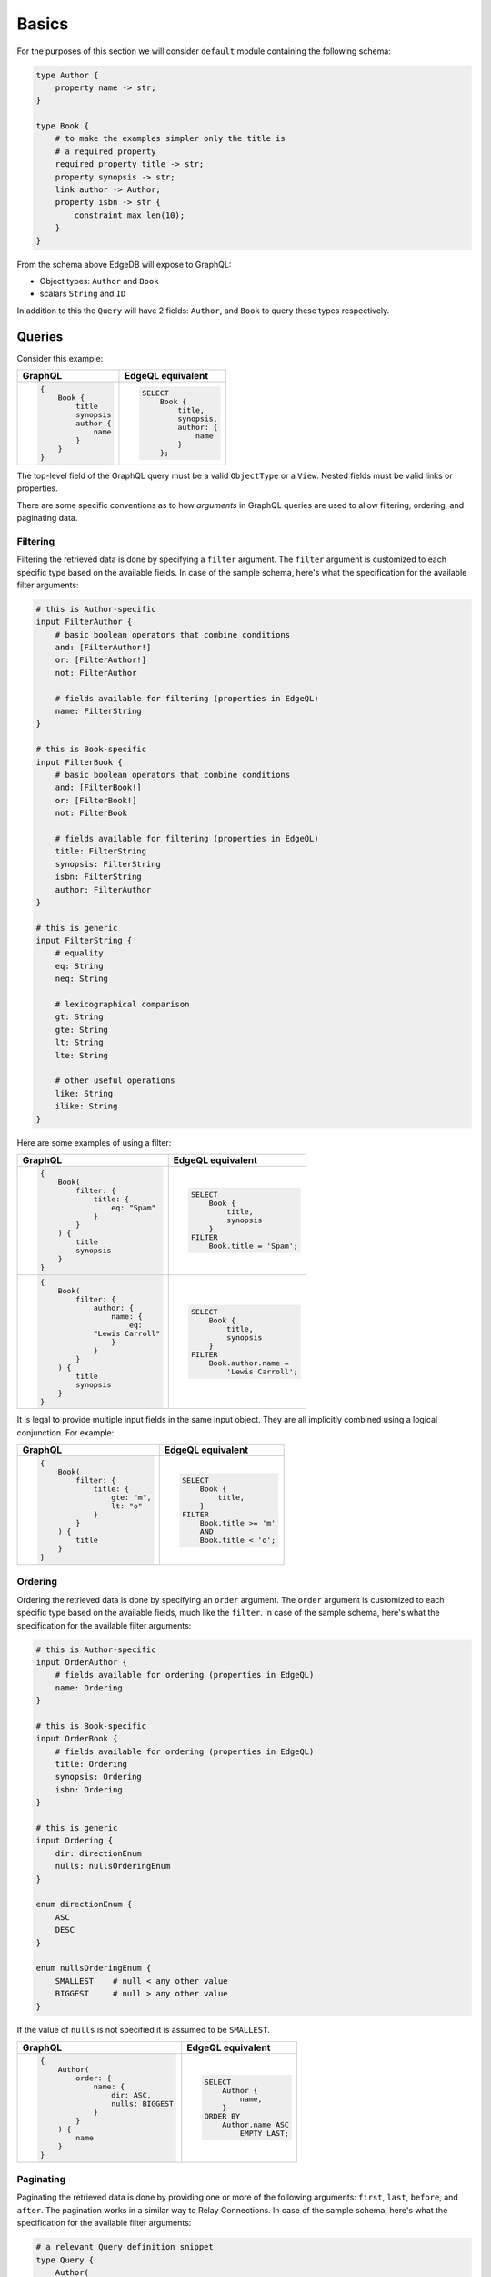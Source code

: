 .. _ref_graphql_overview:


Basics
======

For the purposes of this section we will consider ``default`` module
containing the following schema:

.. code-block:: sdl

    type Author {
        property name -> str;
    }

    type Book {
        # to make the examples simpler only the title is
        # a required property
        required property title -> str;
        property synopsis -> str;
        link author -> Author;
        property isbn -> str {
            constraint max_len(10);
        }
    }

From the schema above EdgeDB will expose to GraphQL:

* Object types: ``Author`` and ``Book``
* scalars ``String`` and ``ID``

In addition to this the ``Query`` will have 2 fields: ``Author``, and
``Book`` to query these types respectively.


Queries
+++++++

Consider this example:

.. table::
    :class: codeblocks

    +---------------------------------+---------------------------------+
    | GraphQL                         | EdgeQL equivalent               |
    +=================================+=================================+
    | .. code-block:: graphql         | .. code-block:: edgeql          |
    |                                 |                                 |
    |     {                           |     SELECT                      |
    |         Book {                  |         Book {                  |
    |             title               |             title,              |
    |             synopsis            |             synopsis,           |
    |             author {            |             author: {           |
    |                 name            |                 name            |
    |             }                   |             }                   |
    |         }                       |         };                      |
    |     }                           |                                 |
    +---------------------------------+---------------------------------+

The top-level field of the GraphQL query must be a valid
``ObjectType`` or a ``View``. Nested fields must be valid links or
properties.

There are some specific conventions as to how *arguments* in GraphQL
queries are used to allow filtering, ordering, and paginating data.


Filtering
---------

Filtering the retrieved data is done by specifying a ``filter``
argument. The ``filter`` argument is customized to each specific type
based on the available fields. In case of the sample schema, here's
what the specification for the available filter arguments:

.. code-block:: graphql-schema

    # this is Author-specific
    input FilterAuthor {
        # basic boolean operators that combine conditions
        and: [FilterAuthor!]
        or: [FilterAuthor!]
        not: FilterAuthor

        # fields available for filtering (properties in EdgeQL)
        name: FilterString
    }

    # this is Book-specific
    input FilterBook {
        # basic boolean operators that combine conditions
        and: [FilterBook!]
        or: [FilterBook!]
        not: FilterBook

        # fields available for filtering (properties in EdgeQL)
        title: FilterString
        synopsis: FilterString
        isbn: FilterString
        author: FilterAuthor
    }

    # this is generic
    input FilterString {
        # equality
        eq: String
        neq: String

        # lexicographical comparison
        gt: String
        gte: String
        lt: String
        lte: String

        # other useful operations
        like: String
        ilike: String
    }

Here are some examples of using a filter:

.. table::
    :class: codeblocks

    +---------------------------------+---------------------------------+
    | GraphQL                         | EdgeQL equivalent               |
    +=================================+=================================+
    | .. code-block:: graphql         | .. code-block:: edgeql          |
    |                                 |                                 |
    |     {                           |     SELECT                      |
    |         Book(                   |         Book {                  |
    |             filter: {           |             title,              |
    |                 title: {        |             synopsis            |
    |                     eq: "Spam"  |         }                       |
    |                 }               |     FILTER                      |
    |             }                   |         Book.title = 'Spam';    |
    |         ) {                     |                                 |
    |             title               |                                 |
    |             synopsis            |                                 |
    |         }                       |                                 |
    |     }                           |                                 |
    +---------------------------------+---------------------------------+
    | .. code-block:: graphql         | .. code-block:: edgeql          |
    |                                 |                                 |
    |     {                           |     SELECT                      |
    |         Book(                   |         Book {                  |
    |             filter: {           |             title,              |
    |                 author: {       |             synopsis            |
    |                     name: {     |         }                       |
    |                         eq:     |     FILTER                      |
    |                 "Lewis Carroll" |         Book.author.name =      |
    |                     }           |             'Lewis Carroll';    |
    |                 }               |                                 |
    |             }                   |                                 |
    |         ) {                     |                                 |
    |             title               |                                 |
    |             synopsis            |                                 |
    |         }                       |                                 |
    |     }                           |                                 |
    +---------------------------------+---------------------------------+

It is legal to provide multiple input fields in the same input object.
They are all implicitly combined using a logical conjunction. For
example:

.. table::
    :class: codeblocks

    +---------------------------------+---------------------------------+
    | GraphQL                         | EdgeQL equivalent               |
    +=================================+=================================+
    | .. code-block:: graphql         | .. code-block:: edgeql          |
    |                                 |                                 |
    |     {                           |     SELECT                      |
    |         Book(                   |         Book {                  |
    |             filter: {           |             title,              |
    |                 title: {        |         }                       |
    |                     gte: "m",   |     FILTER                      |
    |                     lt: "o"     |         Book.title >= 'm'       |
    |                 }               |         AND                     |
    |             }                   |         Book.title < 'o';       |
    |         ) {                     |                                 |
    |             title               |                                 |
    |         }                       |                                 |
    |     }                           |                                 |
    +---------------------------------+---------------------------------+


Ordering
--------

Ordering the retrieved data is done by specifying an ``order``
argument. The ``order`` argument is customized to each specific type
based on the available fields, much like the ``filter``. In case of
the sample schema, here's what the specification for the available
filter arguments:

.. code-block:: graphql-schema

    # this is Author-specific
    input OrderAuthor {
        # fields available for ordering (properties in EdgeQL)
        name: Ordering
    }

    # this is Book-specific
    input OrderBook {
        # fields available for ordering (properties in EdgeQL)
        title: Ordering
        synopsis: Ordering
        isbn: Ordering
    }

    # this is generic
    input Ordering {
        dir: directionEnum
        nulls: nullsOrderingEnum
    }

    enum directionEnum {
        ASC
        DESC
    }

    enum nullsOrderingEnum {
        SMALLEST    # null < any other value
        BIGGEST     # null > any other value
    }

If the value of ``nulls`` is not specified it is assumed to be
``SMALLEST``.

.. table::
    :class: codeblocks

    +------------------------------------+------------------------------+
    | GraphQL                            | EdgeQL equivalent            |
    +====================================+==============================+
    | .. code-block:: graphql            | .. code-block:: edgeql       |
    |                                    |                              |
    |     {                              |     SELECT                   |
    |         Author(                    |         Author {             |
    |             order: {               |             name,            |
    |                 name: {            |         }                    |
    |                     dir: ASC,      |     ORDER BY                 |
    |                     nulls: BIGGEST |         Author.name ASC      |
    |                 }                  |             EMPTY LAST;      |
    |             }                      |                              |
    |         ) {                        |                              |
    |             name                   |                              |
    |         }                          |                              |
    |     }                              |                              |
    +------------------------------------+------------------------------+


Paginating
----------

Paginating the retrieved data is done by providing one or more of the
following arguments: ``first``, ``last``, ``before``, and ``after``.
The pagination works in a similar way to Relay Connections. In case of
the sample schema, here's what the specification for the available
filter arguments:

.. code-block:: graphql-schema

    # a relevant Query definition snippet
    type Query {
        Author(
            filter: FilterAuthor,
            order: OrderAuthor,

            after: String,
            before: String,
            first: Int,
            last: Int,
        ): [Author!]

        # ... other Query fields
    }

The ``after`` and ``before`` strings are, in fact, string
representations of numeric indices under the particular filter and
ordering (starting at "0"). This makes the usage fairly intuitive even
without having Relay Connection edges and cursors.

The objects corresponding to the indices specified by ``before`` or
``after`` are not included.

.. table::
    :class: codeblocks

    +---------------------------------+---------------------------------+
    | GraphQL                         | EdgeQL equivalent               |
    +=================================+=================================+
    | .. code-block:: graphql         | .. code-block:: edgeql          |
    |                                 |                                 |
    |     {                           |     SELECT                      |
    |         Author(                 |         Author {                |
    |             order: {            |             name,               |
    |                 name: {         |         }                       |
    |                     dir: ASC    |     ORDER BY                    |
    |                 }               |         Author.name ASC         |
    |             },                  |     LIMIT 10;                   |
    |             first: 10           |                                 |
    |         ) {                     |                                 |
    |             name                |                                 |
    |         }                       |                                 |
    |     }                           |                                 |
    +---------------------------------+---------------------------------+
    | .. code-block:: graphql         | .. code-block:: edgeql          |
    |                                 |                                 |
    |     {                           |     SELECT                      |
    |         Author(                 |         Author {                |
    |             order: {            |             name,               |
    |                 name: {         |         }                       |
    |                     dir: ASC    |     ORDER BY                    |
    |                 }               |         Author.name ASC         |
    |             },                  |     OFFSET 20 LIMIT 10;         |
    |             after: "19",        |                                 |
    |             first: 10           |                                 |
    |         ) {                     |                                 |
    |             name                |                                 |
    |         }                       |                                 |
    |     }                           |                                 |
    +---------------------------------+---------------------------------+
    | .. code-block:: graphql         | .. code-block:: edgeql          |
    |                                 |                                 |
    |     {                           |     SELECT                      |
    |         Author(                 |         Author {                |
    |             order: {            |             name,               |
    |                 name: {         |         }                       |
    |                     dir: ASC    |     ORDER BY                    |
    |                 }               |         Author.name ASC         |
    |             },                  |     OFFSET 20 LIMIT 10;         |
    |             after: "19",        |                                 |
    |             before: "30"        |                                 |
    |         ) {                     |                                 |
    |             name                |                                 |
    |         }                       |                                 |
    |     }                           |                                 |
    +---------------------------------+---------------------------------+


Variables
---------

It is possible to use variables within GraphQL queries. They are
mapped to variables in EdgeQL.

.. table::
    :class: codeblocks

    +---------------------------------+---------------------------------+
    | GraphQL                         | EdgeQL equivalent               |
    +=================================+=================================+
    | .. code-block:: graphql         | .. code-block:: edgeql          |
    |                                 |                                 |
    |     query ($title: String!) {   |     SELECT                      |
    |         Book(title: $title) {   |         Book {                  |
    |             title               |             title,              |
    |             synopsis            |             synopsis,           |
    |         }                       |         }                       |
    |     }                           |     FILTER                      |
    |                                 |         Book.title = $title;    |
    +---------------------------------+---------------------------------+


Mutations
+++++++++

By default EdgeDB does not provide GraphQL mutations.
